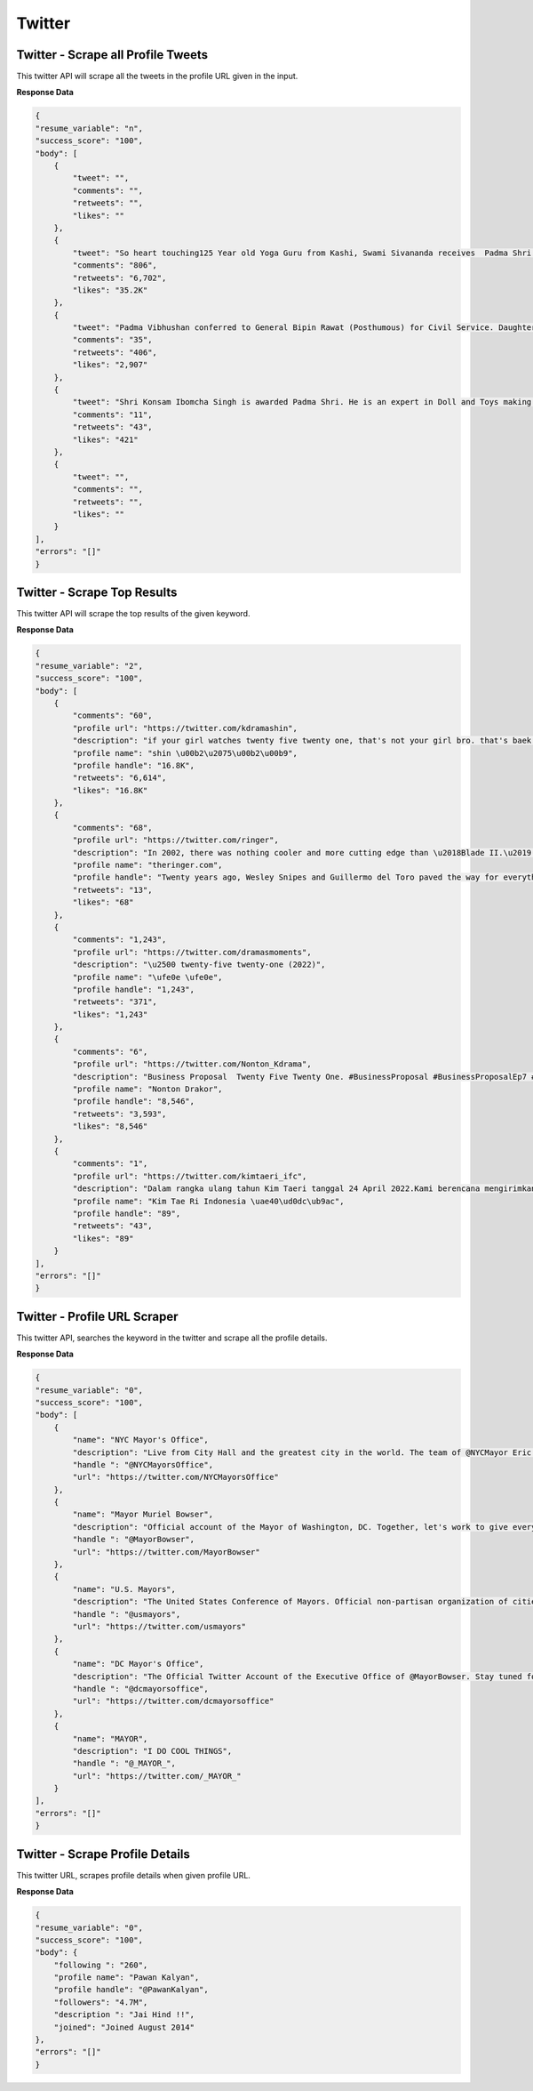 Twitter
******************************

Twitter - Scrape all Profile Tweets 
####################################

This twitter API will scrape all the tweets in the profile URL given in the input.  

.. tabs::

   .. code-tab:: py

        #pip install bot_studio
        from bot_studio import *
        dk=bot_studio.new()
        dk.twitter__tweets__from__profile(profile url='https://twitter.com/urstrulyMahesh')

   .. code-tab:: javascript
		 NodeJS
   
         //npm i datakund
        var datakund=require('datakund');
        datakund.twitter__tweets__from__profile(profile url);

**Response Data**

.. code-block:: json

    {
    "resume_variable": "n",
    "success_score": "100",
    "body": [
        {
            "tweet": "",
            "comments": "",
            "retweets": "",
            "likes": ""
        },
        {
            "tweet": "So heart touching125 Year old Yoga Guru from Kashi, Swami Sivananda receives  Padma Shri for his immense contribution in the field of #Yoga#PadmaAwards #PeoplesPadma#PadmaAwards2022 #PadmaShri",
            "comments": "806",
            "retweets": "6,702",
            "likes": "35.2K"
        },
        {
            "tweet": "Padma Vibhushan conferred to General Bipin Rawat (Posthumous) for Civil Service. Daughters received the award on behalf of their late father (Our Hero). PM @narendramodi Ji has converted Palma Awards into People's Padma.\n#PeoplesPadma #PadmaAwards #PadmaAwards2022 #PadmaShri",
            "comments": "35",
            "retweets": "406",
            "likes": "2,907"
        },
        {
            "tweet": "Shri Konsam Ibomcha Singh is awarded Padma Shri. He is an expert in Doll and Toys making craft, a traditional craft of Manipur.PM @narendramodi Ji has converted Padma Awards into People's Padma.\n#PeoplesPadma #PadmaAwards #PadmaAwards2022 #PadmaShri",
            "comments": "11",
            "retweets": "43",
            "likes": "421"
        },
        {
            "tweet": "",
            "comments": "",
            "retweets": "",
            "likes": ""
        }
    ],
    "errors": "[]"
    }

Twitter - Scrape Top Results
############################

This twitter API will scrape the top results of the given keyword.   

.. tabs::

   .. code-tab:: py

        #pip install bot_studio
        from bot_studio import *
        dk=bot_studio.new()
        dk.twitter__top__results(Search_Twitter='twenty')

   .. code-tab:: javascript
		 NodeJS
   
         //npm i datakund
        var datakund=require('datakund');
        datakund.twitter__top__results(Search_Twitter);

**Response Data**

.. code-block:: json

    {
    "resume_variable": "2",
    "success_score": "100",
    "body": [
        {
            "comments": "60",
            "profile url": "https://twitter.com/kdramashin",
            "description": "if your girl watches twenty five twenty one, that's not your girl bro. that's baek yijin's girl.",
            "profile name": "shin \u00b2\u2075\u00b2\u00b9",
            "profile handle": "16.8K",
            "retweets": "6,614",
            "likes": "16.8K"
        },
        {
            "comments": "68",
            "profile url": "https://twitter.com/ringer",
            "description": "In 2002, there was nothing cooler and more cutting edge than \u2018Blade II.\u2019 Twenty years later, there still might not be.\n@johnwilmeswords:",
            "profile name": "theringer.com",
            "profile handle": "Twenty years ago, Wesley Snipes and Guillermo del Toro paved the way for everything from the Marvel Cinematic Universe to \u2018Twilight\u2019",
            "retweets": "13",
            "likes": "68"
        },
        {
            "comments": "1,243",
            "profile url": "https://twitter.com/dramasmoments",
            "description": "\u2500 twenty-five twenty-one (2022)",
            "profile name": "\ufe0e \ufe0e",
            "profile handle": "1,243",
            "retweets": "371",
            "likes": "1,243"
        },
        {
            "comments": "6",
            "profile url": "https://twitter.com/Nonton_Kdrama",
            "description": "Business Proposal  Twenty Five Twenty One. #BusinessProposal #BusinessProposalEp7 #TwentyFiveTwentyOne",
            "profile name": "Nonton Drakor",
            "profile handle": "8,546",
            "retweets": "3,593",
            "likes": "8,546"
        },
        {
            "comments": "1",
            "profile url": "https://twitter.com/kimtaeri_ifc",
            "description": "Dalam rangka ulang tahun Kim Taeri tanggal 24 April 2022.Kami berencana mengirimkan ucapan selamatsekalian Congratulation Gift \"Twenty Five Twenty One\" yang sudah selesai tayang.\n#KimTaeri #TwentyFiveTwentyOne #ProjectForTaeri",
            "profile name": "Kim Tae Ri Indonesia \uae40\ud0dc\ub9ac",
            "profile handle": "89",
            "retweets": "43",
            "likes": "89"
        }
    ],
    "errors": "[]"
    }

Twitter - Profile URL Scraper
#############################

This twitter API, searches the keyword in the twitter and scrape all the profile details.  

.. tabs::

   .. code-tab:: py

        #pip install bot_studio
        from bot_studio import *
        dk=bot_studio.new()
        dk.twitter__search__profiles(Search_Twitter='mayor')

   .. code-tab:: javascript
		 NodeJS
   
         //npm i datakund
        var datakund=require('datakund');
        datakund.twitter__search__profiles(Search_Twitter);

**Response Data**

.. code-block:: json

    {
    "resume_variable": "0",
    "success_score": "100",
    "body": [
        {
            "name": "NYC Mayor's Office",
            "description": "Live from City Hall and the greatest city in the world. The team of @NYCMayor Eric Adams",
            "handle ": "@NYCMayorsOffice",
            "url": "https://twitter.com/NYCMayorsOffice"
        },
        {
            "name": "Mayor Muriel Bowser",
            "description": "Official account of the Mayor of Washington, DC. Together, let's work to give every Washingtonian a #FairShot. Tweets from Mayor Bowser signed MMB.",
            "handle ": "@MayorBowser",
            "url": "https://twitter.com/MayorBowser"
        },
        {
            "name": "U.S. Mayors",
            "description": "The United States Conference of Mayors. Official non-partisan organization of cities 30,000 in population and larger, each represented by their mayor.",
            "handle ": "@usmayors",
            "url": "https://twitter.com/usmayors"
        },
        {
            "name": "DC Mayor's Office",
            "description": "The Official Twitter Account of the Executive Office of @MayorBowser. Stay tuned for news and updates on the happenings from the Wilson Building and DC Govt.",
            "handle ": "@dcmayorsoffice",
            "url": "https://twitter.com/dcmayorsoffice"
        },
        {
            "name": "MAYOR",
            "description": "I DO COOL THINGS",
            "handle ": "@_MAYOR_",
            "url": "https://twitter.com/_MAYOR_"
        }
    ],
    "errors": "[]"
    }

Twitter - Scrape Profile Details 
#################################

This twitter URL, scrapes profile details when given profile URL.

.. tabs::

   .. code-tab:: py

        #pip install bot_studio
        from bot_studio import *
        dk=bot_studio.new()
        dk.twitter__profile__scraper(profile url='https://twitter.com/PawanKalyan')

   .. code-tab:: javascript
		 NodeJS
   
         //npm i datakund
        var datakund=require('datakund');
        datakund.twitter__profile__scraper(profile url);

**Response Data**

.. code-block:: json

    {
    "resume_variable": "0",
    "success_score": "100",
    "body": {
        "following ": "260",
        "profile name": "Pawan Kalyan",
        "profile handle": "@PawanKalyan",
        "followers": "4.7M",
        "description ": "Jai Hind !!",
        "joined": "Joined August 2014"
    },
    "errors": "[]"
    }

